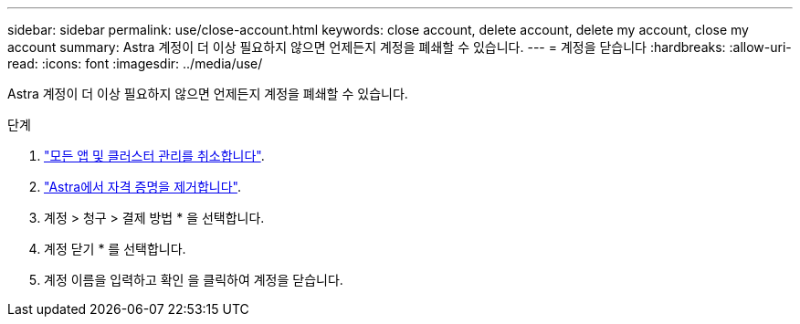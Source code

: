 ---
sidebar: sidebar 
permalink: use/close-account.html 
keywords: close account, delete account, delete my account, close my account 
summary: Astra 계정이 더 이상 필요하지 않으면 언제든지 계정을 폐쇄할 수 있습니다. 
---
= 계정을 닫습니다
:hardbreaks:
:allow-uri-read: 
:icons: font
:imagesdir: ../media/use/


[role="lead"]
Astra 계정이 더 이상 필요하지 않으면 언제든지 계정을 폐쇄할 수 있습니다.

.단계
. link:unmanage.html["모든 앱 및 클러스터 관리를 취소합니다"].
. link:manage-credentials.html["Astra에서 자격 증명을 제거합니다"].
. 계정 > 청구 > 결제 방법 * 을 선택합니다.
. 계정 닫기 * 를 선택합니다.
. 계정 이름을 입력하고 확인 을 클릭하여 계정을 닫습니다.

